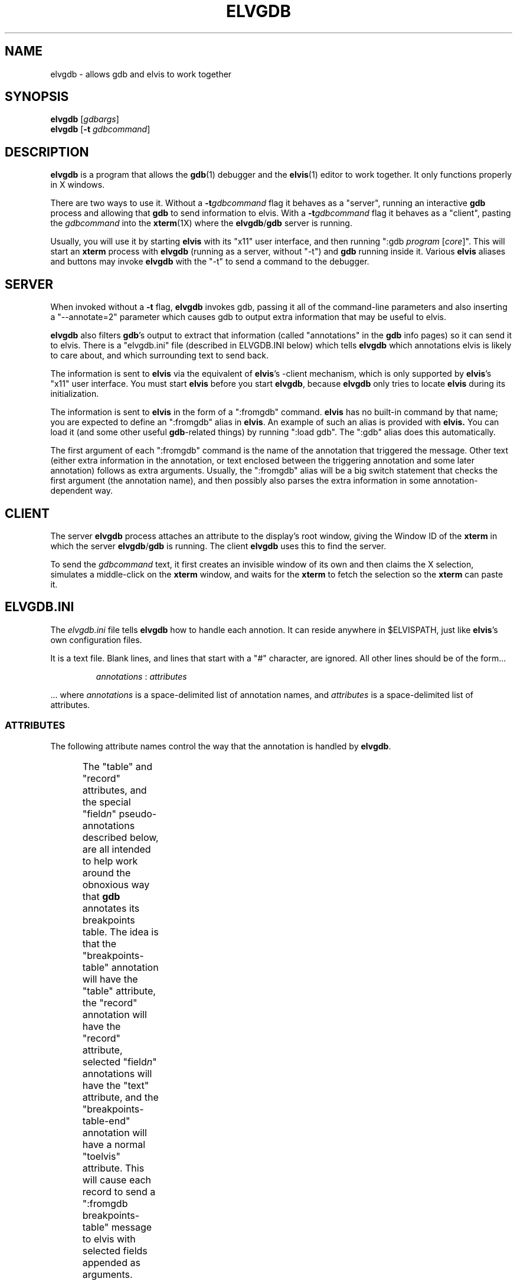 .TH ELVGDB 1 "" "" "User commands"
.SH NAME
elvgdb \- allows gdb and elvis to work together
.SH SYNOPSIS
.ad l
.B elvgdb
.RI [ gdbargs ]
.br
.B elvgdb
.RB [ \-t
.IR gdbcommand ]
.ad b
.SH DESCRIPTION
.B elvgdb
is a program that allows the
.BR gdb (1)
debugger and the
.BR elvis (1)
editor to work together.
It only functions properly in X windows.
.PP
There are two ways to use it.
Without a
.BI \-t gdbcommand
flag it behaves as a "server", running an interactive
.B gdb
process and allowing that
.B gdb
to send information to elvis.
With a
.BI \-t gdbcommand
flag it behaves as a "client", pasting the
.I gdbcommand
into the
.BR xterm (1X)
where the
.BR elvgdb / gdb
server is running.
.PP
Usually, you will use it by starting
.B elvis
with its "x11" user interface,
and then running ":gdb \fIprogram\fR [\fIcore\fR]".
This will start an
.B xterm
process with
.B elvgdb
(running as a server, without "-t") and
.B gdb
running inside it.
Various
.B elvis
aliases and buttons may invoke
.B elvgdb
with the "-t" to send a command to the debugger.

.SH SERVER
When invoked without a
.B \-t
flag,
.B elvgdb
invokes gdb, passing it all of the command-line parameters and also
inserting a "--annotate=2" parameter which causes gdb to output extra
information that may be useful to elvis.
.PP
.B elvgdb
also filters
.BR gdb "'s"
output to extract that information (called "annotations" in the
.B gdb
info pages) so it can send it to elvis.
There is a "elvgdb.ini" file (described in ELVGDB.INI below) which tells
.B elvgdb
which annotations elvis is likely to care about, and which surrounding
text to send back.
.PP
The information is sent to
.B elvis
via the equivalent of
.BR elvis "'s"
-client mechanism, which is only supported by
.BR elvis "'s"
"x11" user interface.
You must start
.B elvis
before you start
.BR elvgdb ,
because
.B elvgdb
only tries to locate
.B elvis
during its initialization.
.PP
The information is sent to
.B elvis
in the form of a ":fromgdb" command.
.B elvis
has no built-in command by that name;
you are expected to define an ":fromgdb" alias in
.BR elvis .
An example of such an alias is provided with
.BR elvis.
You can load it (and some other useful
.BR gdb -related
things)
by running ":load gdb".
The ":gdb" alias does this automatically.
.P
The first argument of each ":fromgdb" command is the name of the annotation
that triggered the message.
Other text (either extra information in the annotation, or text enclosed
between the triggering annotation and some later annotation) follows
as extra arguments.
Usually, the ":fromgdb" alias will be a big switch statement that checks
the first argument (the annotation name), and then possibly also parses
the extra information in some annotation-dependent way.
.SH CLIENT
The server
.B elvgdb
process attaches an attribute to the display's root window, giving the
Window ID of the
.B xterm
in which the server
.BR elvgdb / gdb
is running.
The client 
.B elvgdb
uses this to find the server.
.P
To send the
.I gdbcommand
text,
it first creates an invisible window of its own and
then claims the X selection, simulates a middle-click on the
.B xterm
window, and waits for the
.B xterm
to fetch the selection so the
.B xterm
can paste it.
.SH ELVGDB.INI
The
.I elvgdb.ini
file tells
.B elvgdb
how to handle each annotion.
It can reside anywhere in $ELVISPATH, just like
.BR elvis "'s"
own configuration files.
.PP
It is a text file.
Blank lines, and lines that start with a "#" character, are ignored.
All other lines should be of the form...
.IP
.I annotations
:
.I attributes 
.PP
\|... where
.I annotations
is a space-delimited list of annotation names, and 
.I attributes
is a space-delimited list of attributes.
.SS ATTRIBUTES
.PP
The following attribute names control the way that the annotation is
handled by
.BR elvgdb .
.PP
.TS
l l.
fromgdb	  Start a new command to be sent to elvis
args	  Append arguments to the next command sent to elvis
text	  Append the following text to the next command sent to elvis
toelvis	  Send a ":fromgdb name args text" command to elvis.
table	  Store the annotation name for use with "record" attributes
record	  Send previous record (if any), and start a new one.
flush	  Flush output after each character because user is typing
trace	  Show the annotation name, to help debug the configuration
server	  If following text begins with "server" then suppress output
limit	  Try to avoid sending multiple copies of the message
.TE
.PP
The "table" and "record" attributes,
and the special "field\fIn\fR" pseudo-annotations described below,
are all intended to help work around the obnoxious way that
.B gdb
annotates its breakpoints table.
The idea is that
the "breakpoints-table" annotation will have the "table" attribute,
the "record" annotation will have the "record" attribute,
selected "field\fIn\fR" annotations will have the "text" attribute, and
the "breakpoints-table-end" annotation will have a normal "toelvis" attribute.
This will cause each record to send a ":fromgdb breakpoints-table" message to
elvis with selected fields appended as arguments.
.PP
The "server" attribute is used to suppress output from commands issued by
elvis (via "elvgdb -t \fIgdbcommands\fR"), as opposed to those commands
entered into gdb directly by the user.
Generally, any annotation which has the "flush" attribute should also have
the "server" attribute.
.PP
The "limit" attribute is mostly due to the fact that
.B gdb
sometimes sends many "breakpoints-invalid" messages between prompts, but
we only want elvis to update its breakpoints once.
.PP
In addition, the following attributes can be used to alter the appearance
of text that follows particular annotations:
.br
.TS
l l.
black	  Use black foreground for the following text
gray	  Use gray foreground for the following text
red	  Use red foreground for the following text
green	  Use green foreground for the following text
brown	  Use brown foreground for the following text
yellow	  Use yellow foreground for the following text
blue	  Use blue foreground for the following text
magenta	  Use magenta foreground for the following text
cyan	  Use cyan foreground for the following text
white	  Use white foreground for the following text
bold	  Switch to bold/bright text
underline Switch to underlined text
highlight Don't switch back to normal
.TE
.SS ANNOTATIONS
.PP
For the names and descriptions of annotations, see the
.B gdb
info pages.
.B elvgdb
also uses a few pseudo-annotations for special purposes.
These are:
.IP "field\fIn\fR"
When
.B gdb
emits a "field" annotation with a numeric argument \fIn\fR,
.B elvgdb
converts that into a "field\fIn\fR" annotation before looking up its attributes.
In other words, "field\fIn\fR" in the
.I elvgdb.ini
file is used to specify the attributes of a "field" annotation that has
the argument "\fIn\fR".
This is intented to help work around the obnoxious annotations used for
the breakpoint table.
.IP elvgdb-all
Merged with the attributes of all real annotations.
This is mostly so you can say "elvgdb-all:trace" to trace all annotations.
.IP elvgdb-default
Used to supply the attributes of any annotation that isn't specifically
mentioned in the elvgdb.ini configuration file.
For example, "elvgdb-default: trace" would cause any recently added
(or otherwise unhandled) annotations to be shown.
.IP elvgdb-init
Simulated before
.B gdb
starts.
Its highlighting attributes are used for the
.B gdb
copyright statement.
.IP elvgdb-term
Simulated after
.B gdb
terminates.
You can use the "fromgdb toelvis" attribute pair to have a message be sent to
.B elvis
so it knows when
.BR elvgdb / gdb
isn't running anymore.
.IP elvgdb-trace
The highlighting attributes of this pseudo-annotation are
used when displaying the name of any traced annotation.
For example,
"elvgdb-trace: magenta" would cause traced annotations to appear in magenta.
.IP
Also, if the "elvgdb-trace" annotation has the "fromgdb" attribute, then
elvgdb will mark the start of any command that it is preparing to send
to elvis.
The "toelvis" attribute will cause it to display the whole command when it is
actually sent.
The "table" attribute will cause elvis to mark the start and end of any table.
The "server" attribute will inhibit the effect of "server" on any real
annotation, so that server commands will be visible.
.SH OPTIONS
.PP
When used as a server (without
.BR \-t\fIcommands\fP ),
.B elvgdb
passes all of its parameters to
.BR gdb .
See
.BR gdb (1)
for a description of the options that it supports.
.PP
When used as a filter, you must use a
.BI \-t gdbcommand
flag, as follows:
.IP "\fB\-t\fP \fIgdbcommand\fP"
Paste
.I gdbcommand
into the
.BR xterm (1X)
where the
.BR elvgdb / gdb
server is running.
Assuming
.B gdb
is prompting for a command, this should cause gdb to execute the
.IR gdbcommand .
.SH ENVIRONMENT
.TP
$ELVISPATH
This is a list of directories where the "elvis.ini" file may reside.
.TP
$secret
This contains the value of
.BR elvis '
.I secret
option.
.B elvgdb
includes this in the requests that it sends back to elvis.
This is important because the for
.B elvis
to respond to the "breakpoints-invalid" annotation, it must send
an "info breakpoints" command back to
.B elvgdb
by running ":!elvgdb -t info breakpoints".
Normally
.B elvis
would refuse to execute ":!\fIshellcmd\fR" for a client
due to security concerns, but we know that
.B elvgdb
can be trusted because it knows the right "secret" value.
.SH FILES
.TP
.I elvgdb.ini
This file resides somewhere in $ELVISPATH.
It describes the appearance and behavior of each annotation.
See the ELVGDB.INI section, above, for details.
.SH "SEE ALSO"
.BR elvis (1),
.BR gdb (1),
.BR xterm (1X)
.P
Run "info gdb Annotations" for information about
.BR gdb 's
annotations.
.SH AUTHOR
Steve Kirkendall
.br
kirkenda@cs.pdx.edu
